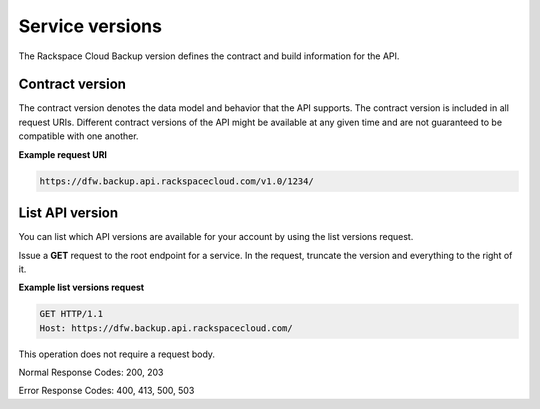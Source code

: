 .. _service-versions:

================
Service versions
================

The Rackspace Cloud Backup version defines the contract and build information
for the API.

.. _service-version-contract:

Contract version
~~~~~~~~~~~~~~~~

The contract version denotes the data model and behavior that the API supports.
The contract version is included in all request URIs. Different contract
versions of the API might be available at any given time and are not guaranteed
to be compatible with one another.

**Example request URI**

.. code::

    https://dfw.backup.api.rackspacecloud.com/v1.0/1234/

.. _service-version-list:

List API version
~~~~~~~~~~~~~~~~

You can list which API versions are available for your account by using the
list versions request.

Issue a **GET** request to the root endpoint for a service. In the request,
truncate the version and everything to the right of it.

**Example list versions request**

.. code::

    GET HTTP/1.1
    Host: https://dfw.backup.api.rackspacecloud.com/

This operation does not require a request body.

Normal Response Codes: 200, 203

Error Response Codes: 400, 413, 500, 503

